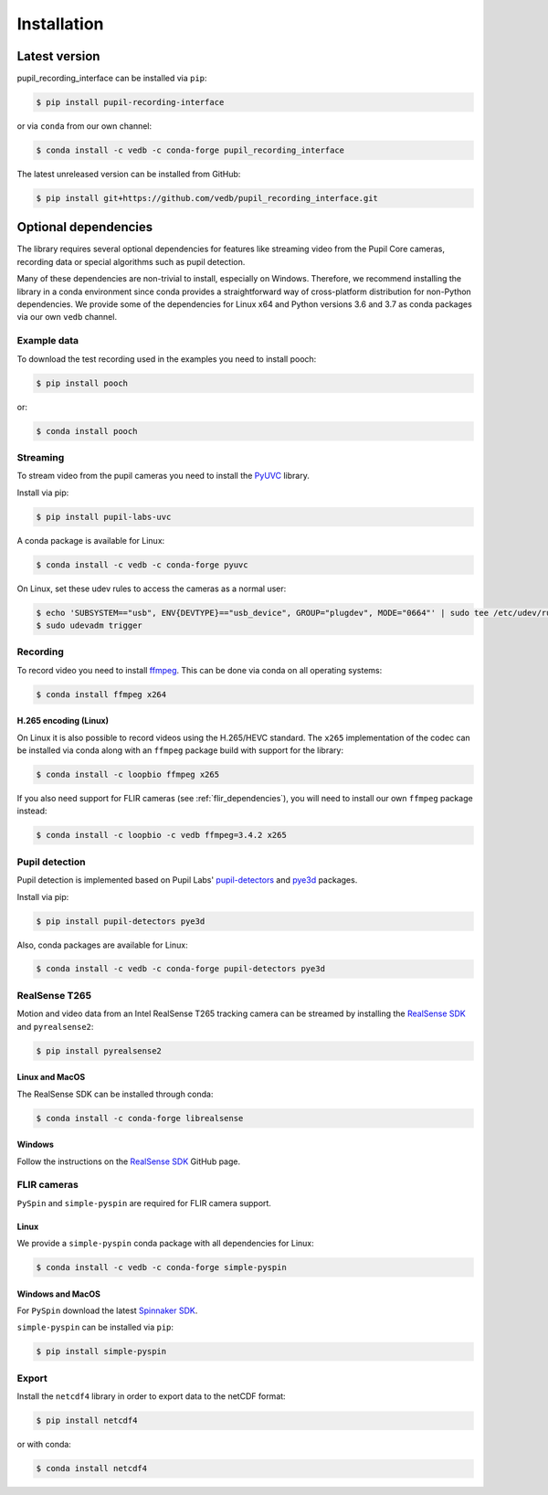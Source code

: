 Installation
============

Latest version
--------------

pupil_recording_interface can be installed via ``pip``:

.. code-block:: console

    $ pip install pupil-recording-interface

or via ``conda`` from our own channel:

.. code-block:: console

    $ conda install -c vedb -c conda-forge pupil_recording_interface

The latest unreleased version can be installed from GitHub:

.. code-block:: console

    $ pip install git+https://github.com/vedb/pupil_recording_interface.git


.. _optional_dependencies:

Optional dependencies
---------------------

The library requires several optional dependencies for features like streaming
video from the Pupil Core cameras, recording data or special algorithms such as
pupil detection.

Many of these dependencies are non-trivial to install, especially on Windows.
Therefore, we recommend installing the library in a conda environment since
conda provides a straightforward way of cross-platform distribution for
non-Python dependencies. We provide some of the dependencies for
Linux x64 and Python versions 3.6 and 3.7 as conda packages via our own ``vedb`` channel.


.. _example_dependencies:

Example data
............

To download the test recording used in the examples you need to install pooch:

.. code-block:: console

    $ pip install pooch

or:

.. code-block:: console

    $ conda install pooch


.. _streaming_dependencies:

Streaming
.........

To stream video from the pupil cameras you need to install the `PyUVC`_
library.

Install via pip:

.. code-block:: console

    $ pip install pupil-labs-uvc

A conda package is available for Linux:

.. code-block:: console

    $ conda install -c vedb -c conda-forge pyuvc

On Linux, set these udev rules to access the cameras as a normal user:

.. code-block:: console

    $ echo 'SUBSYSTEM=="usb", ENV{DEVTYPE}=="usb_device", GROUP="plugdev", MODE="0664"' | sudo tee /etc/udev/rules.d/10-libuvc.rules > /dev/null
    $ sudo udevadm trigger

.. _PyUVC: https://github.com/pupil-labs/pyuvc


.. _recording_dependencies:

Recording
.........

To record video you need to install `ffmpeg`_. This can be done via conda on
all operating systems:

.. code-block:: console

    $ conda install ffmpeg x264

.. _ffmpeg: https://www.ffmpeg.org


H.265 encoding (Linux)
~~~~~~~~~~~~~~~~~~~~~~

On Linux it is also possible to record videos using the H.265/HEVC standard.
The ``x265`` implementation of the codec can be installed via conda along
with an ``ffmpeg`` package build with support for the library:

.. code-block:: console

    $ conda install -c loopbio ffmpeg x265

If you also need support for FLIR cameras (see :ref:`flir_dependencies`), you
will need to install our own ``ffmpeg`` package instead:

.. code-block:: console

    $ conda install -c loopbio -c vedb ffmpeg=3.4.2 x265


.. _pupil_detection_dependencies:

Pupil detection
...............

Pupil detection is implemented based on Pupil Labs' `pupil-detectors`_ and `pye3d`_ packages.

.. _pupil-detectors: https://github.com/pupil-labs/pupil-detectors
.. _pye3d: https://github.com/pupil-labs/pye3d-detector

Install via pip:

.. code-block:: console

    $ pip install pupil-detectors pye3d

Also, conda packages are available for Linux:

.. code-block:: console

    $ conda install -c vedb -c conda-forge pupil-detectors pye3d

.. _realsense_dependencies:

RealSense T265
..............

Motion and video data from an Intel RealSense T265 tracking camera can be
streamed by installing the `RealSense SDK`_ and ``pyrealsense2``:

.. code-block:: console

    $ pip install pyrealsense2

Linux and MacOS
~~~~~~~~~~~~~~~

The RealSense SDK can be installed through conda:

.. code-block:: console

    $ conda install -c conda-forge librealsense

Windows
~~~~~~~

Follow the instructions on the `RealSense SDK`_ GitHub page.

.. _RealSense SDK: https://github.com/IntelRealSense/librealsense


.. _flir_dependencies:

FLIR cameras
............

``PySpin`` and ``simple-pyspin`` are required for FLIR camera support.

Linux
~~~~~

We provide a ``simple-pyspin`` conda package with all dependencies for Linux:

.. code-block:: console

    $ conda install -c vedb -c conda-forge simple-pyspin

Windows and MacOS
~~~~~~~~~~~~~~~~~

For ``PySpin`` download the latest `Spinnaker SDK`_.

.. _Spinnaker SDK: https://www.flir.com/products/spinnaker-sdk

``simple-pyspin`` can be installed via ``pip``:

.. code-block:: console

    $ pip install simple-pyspin


.. _export_dependencies:

Export
......

Install the ``netcdf4`` library in order to export data to the netCDF format:

.. code-block:: console

    $ pip install netcdf4

or with conda:

.. code-block:: console

    $ conda install netcdf4

